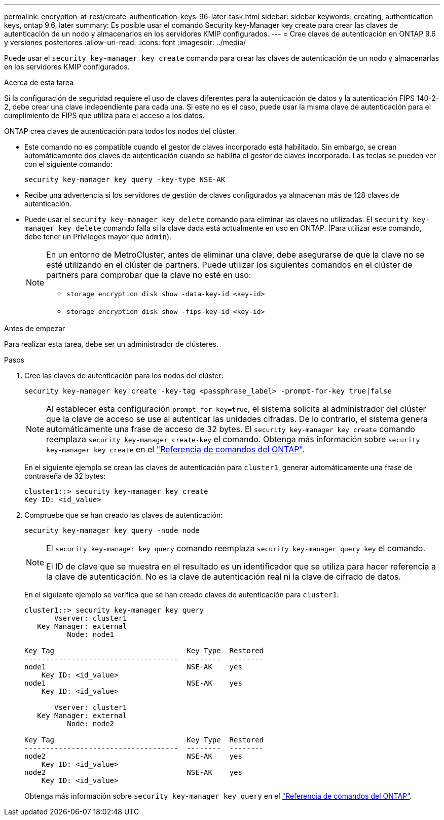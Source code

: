 ---
permalink: encryption-at-rest/create-authentication-keys-96-later-task.html 
sidebar: sidebar 
keywords: creating, authentication keys, ontap 9.6, later 
summary: Es posible usar el comando Security key-Manager key create para crear las claves de autenticación de un nodo y almacenarlos en los servidores KMIP configurados. 
---
= Cree claves de autenticación en ONTAP 9.6 y versiones posteriores
:allow-uri-read: 
:icons: font
:imagesdir: ../media/


[role="lead"]
Puede usar el `security key-manager key create` comando para crear las claves de autenticación de un nodo y almacenarlas en los servidores KMIP configurados.

.Acerca de esta tarea
Si la configuración de seguridad requiere el uso de claves diferentes para la autenticación de datos y la autenticación FIPS 140-2-2, debe crear una clave independiente para cada una. Si este no es el caso, puede usar la misma clave de autenticación para el cumplimiento de FIPS que utiliza para el acceso a los datos.

ONTAP crea claves de autenticación para todos los nodos del clúster.

* Este comando no es compatible cuando el gestor de claves incorporado está habilitado. Sin embargo, se crean automáticamente dos claves de autenticación cuando se habilita el gestor de claves incorporado. Las teclas se pueden ver con el siguiente comando:
+
[listing]
----
security key-manager key query -key-type NSE-AK
----
* Recibe una advertencia si los servidores de gestión de claves configurados ya almacenan más de 128 claves de autenticación.
* Puede usar el `security key-manager key delete` comando para eliminar las claves no utilizadas. El `security key-manager key delete` comando falla si la clave dada está actualmente en uso en ONTAP. (Para utilizar este comando, debe tener un Privileges mayor que `admin`).
+
[NOTE]
====
En un entorno de MetroCluster, antes de eliminar una clave, debe asegurarse de que la clave no se esté utilizando en el clúster de partners. Puede utilizar los siguientes comandos en el clúster de partners para comprobar que la clave no esté en uso:

** `storage encryption disk show -data-key-id <key-id>`
** `storage encryption disk show -fips-key-id <key-id>`


====


.Antes de empezar
Para realizar esta tarea, debe ser un administrador de clústeres.

.Pasos
. Cree las claves de autenticación para los nodos del clúster:
+
[source, cli]
----
security key-manager key create -key-tag <passphrase_label> -prompt-for-key true|false
----
+
[NOTE]
====
Al establecer esta configuración `prompt-for-key=true`, el sistema solicita al administrador del clúster que la clave de acceso se use al autenticar las unidades cifradas. De lo contrario, el sistema genera automáticamente una frase de acceso de 32 bytes. El `security key-manager key create` comando reemplaza `security key-manager create-key` el comando. Obtenga más información sobre `security key-manager key create` en el link:https://docs.netapp.com/us-en/ontap-cli/security-key-manager-key-create.html?q=security+key-manager+key+create["Referencia de comandos del ONTAP"^].

====
+
En el siguiente ejemplo se crean las claves de autenticación para `cluster1`, generar automáticamente una frase de contraseña de 32 bytes:

+
[listing]
----
cluster1::> security key-manager key create
Key ID: <id_value>
----
. Compruebe que se han creado las claves de autenticación:
+
[listing]
----
security key-manager key query -node node
----
+
[NOTE]
====
El `security key-manager key query` comando reemplaza `security key-manager query key` el comando.

El ID de clave que se muestra en el resultado es un identificador que se utiliza para hacer referencia a la clave de autenticación. No es la clave de autenticación real ni la clave de cifrado de datos.

====
+
En el siguiente ejemplo se verifica que se han creado claves de autenticación para `cluster1`:

+
[listing]
----
cluster1::> security key-manager key query
       Vserver: cluster1
   Key Manager: external
          Node: node1

Key Tag                               Key Type  Restored
------------------------------------  --------  --------
node1                                 NSE-AK    yes
    Key ID: <id_value>
node1                                 NSE-AK    yes
    Key ID: <id_value>

       Vserver: cluster1
   Key Manager: external
          Node: node2

Key Tag                               Key Type  Restored
------------------------------------  --------  --------
node2                                 NSE-AK    yes
    Key ID: <id_value>
node2                                 NSE-AK    yes
    Key ID: <id_value>
----
+
Obtenga más información sobre `security key-manager key query` en el link:https://docs.netapp.com/us-en/ontap-cli/security-key-manager-key-query.html["Referencia de comandos del ONTAP"^].


